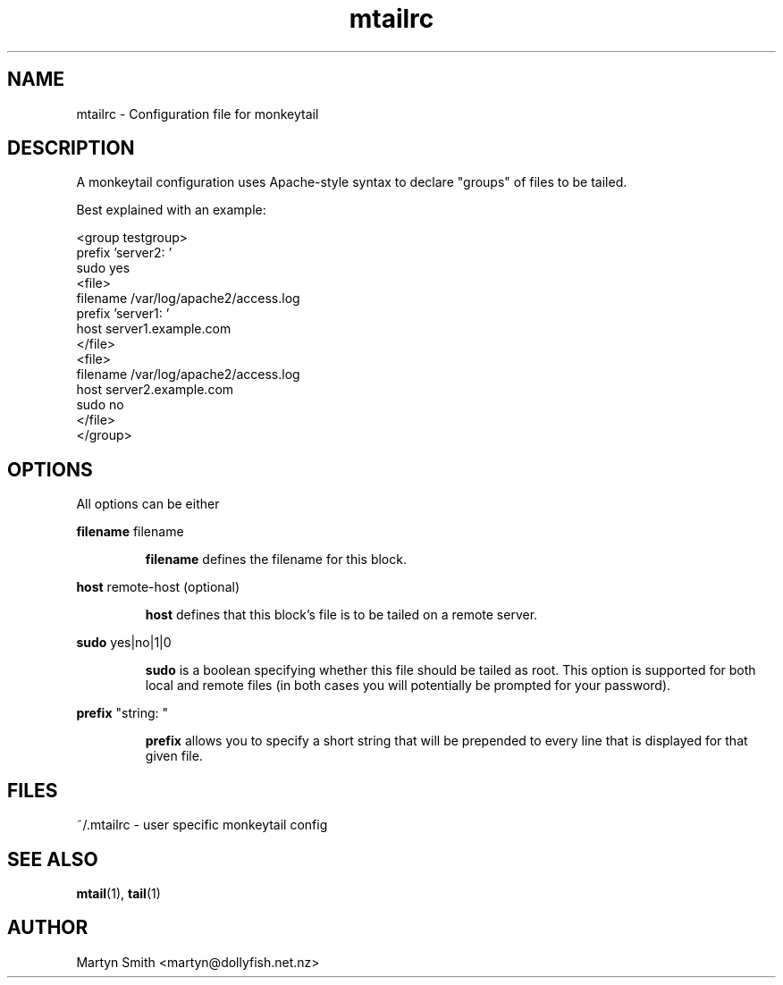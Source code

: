 .TH mtailrc "5" "May 2008" mtail "User Manuals"
.SH NAME
mtailrc \- Configuration file for monkeytail
.SH DESCRIPTION
.PP
A monkeytail configuration uses Apache-style syntax to declare "groups" of
files to be tailed.
.PP
Best explained with an example:
.PP
    <group testgroup>
        prefix 'server2: '
        sudo yes
        <file>
            filename /var/log/apache2/access.log
            prefix 'server1: '
            host server1.example.com
        </file>
        <file>
            filename /var/log/apache2/access.log
            host server2.example.com
            sudo no
        </file>
    </group>
.SH OPTIONS
All options can be either
.PP
.nf
\fBfilename\fP filename
.fi
.IP
\fBfilename\fP defines the filename for this block.
.PP
.nf
\fBhost\fP remote-host (optional)
.fi
.IP
\fBhost\fP defines that this block's file is to be tailed on a remote server.
.PP
.nf
\fBsudo\fP yes|no|1|0
.fi
.IP
\fBsudo\fP is a boolean specifying whether this file should be tailed as root.
This option is supported for both local and remote files (in both cases you
will potentially be prompted for your password).
.PP
.nf
\fBprefix\fP "string: "
.fi
.IP
\fBprefix\fP allows you to specify a short string that will be prepended to
every line that is displayed for that given file.
.SH FILES
.PP
~/.mtailrc - user specific monkeytail config
.SH "SEE ALSO"
.PP
.BR mtail (1),
.BR tail (1)
.SH AUTHOR
.PP
Martyn Smith <martyn@dollyfish.net.nz>

